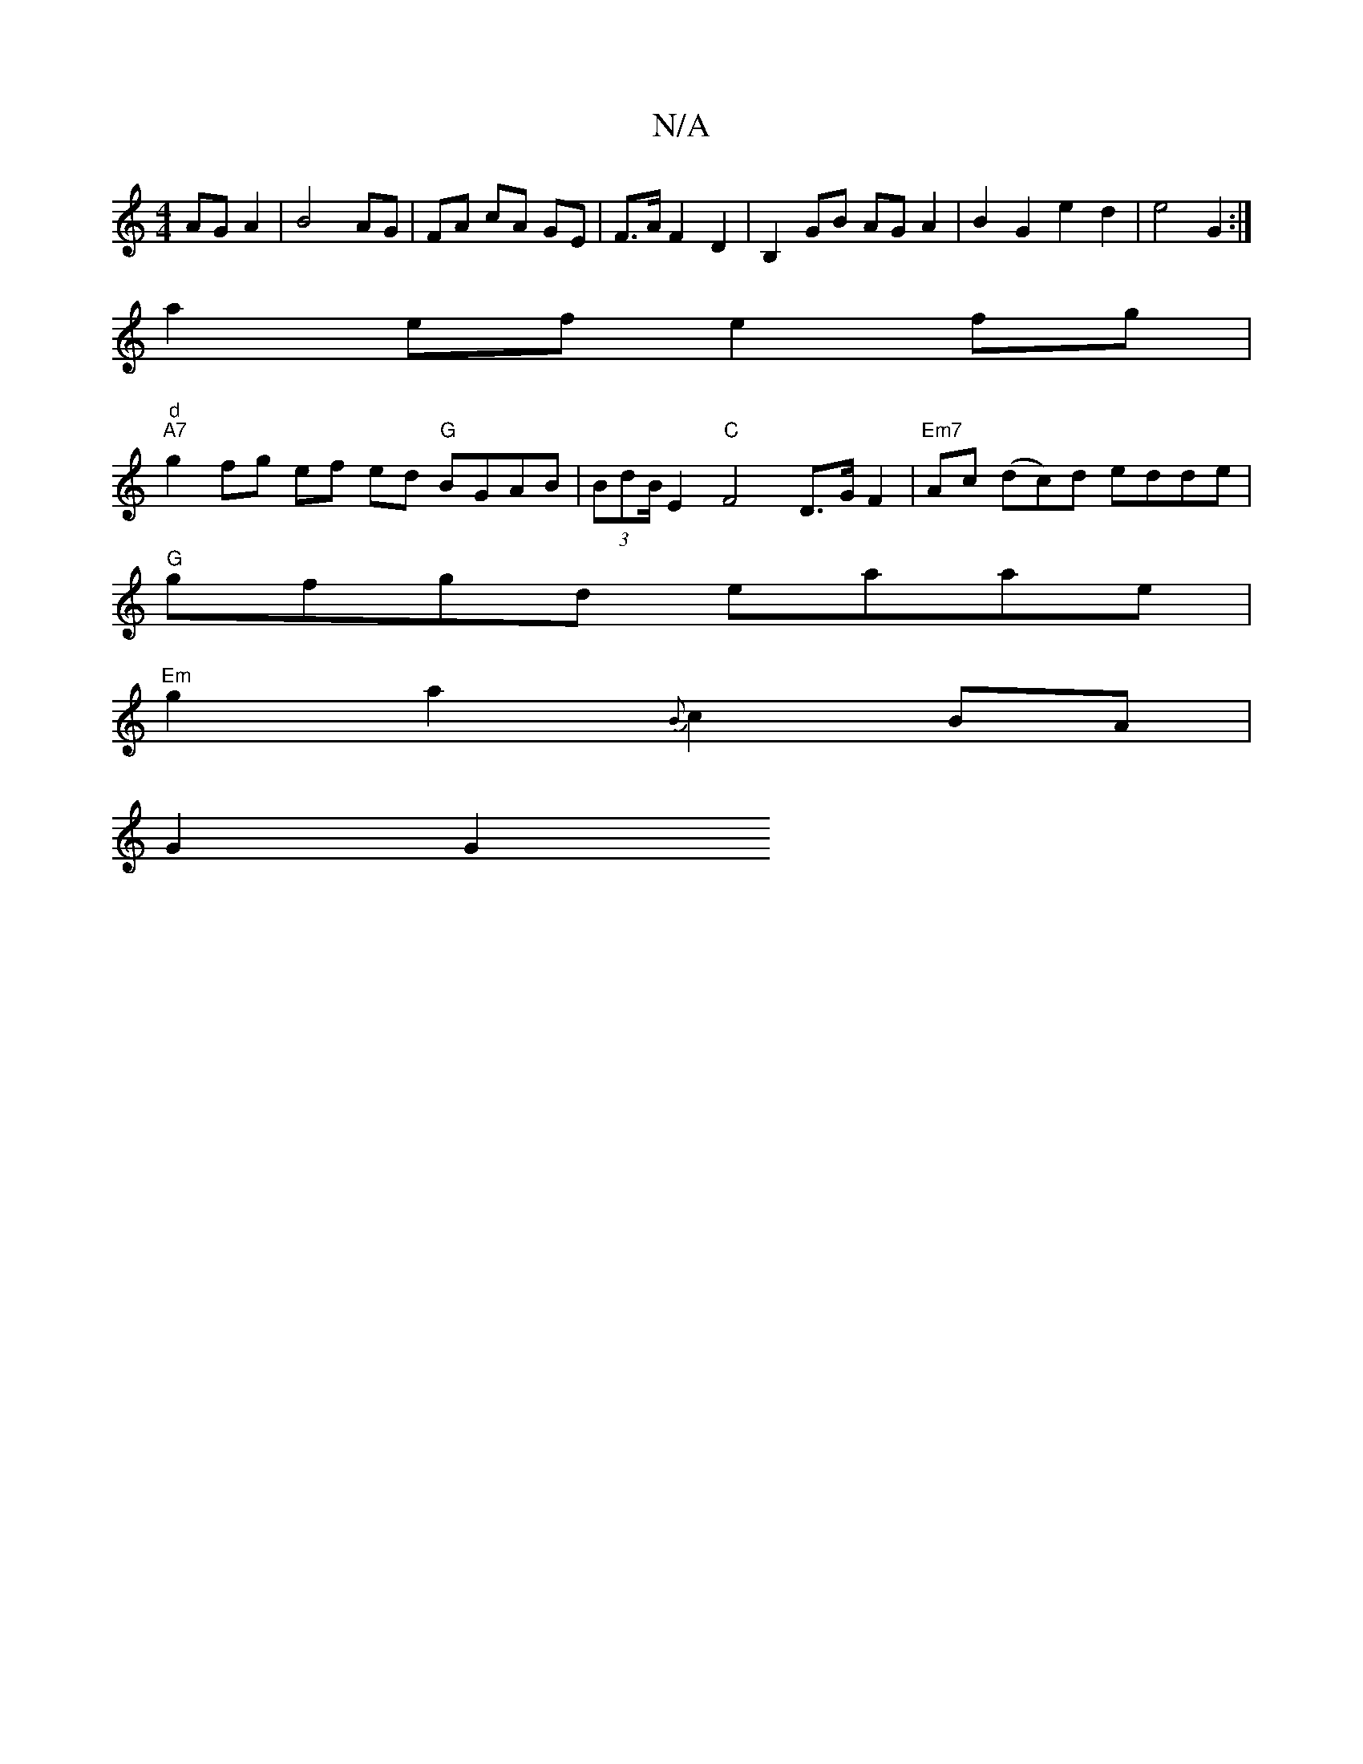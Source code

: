 X:1
T:N/A
M:4/4
R:N/A
K:Cmajor
AG A2|B4 AG | FA cA GE | F>A F2 D2 | B,2 GB AG A2 |B2 G2 e2 d2 | e4 G2 :|
a2 ef e2 fg |
"d" "A7"g2 fg ef ed "G"BGAB | (3BdB/E2"C"F4 D>GF2|"Em7"Ac (dc)d edde|
"G"gfgd eaae |
"Em" g2 a2 {B}c2 BA|
G2 G2 